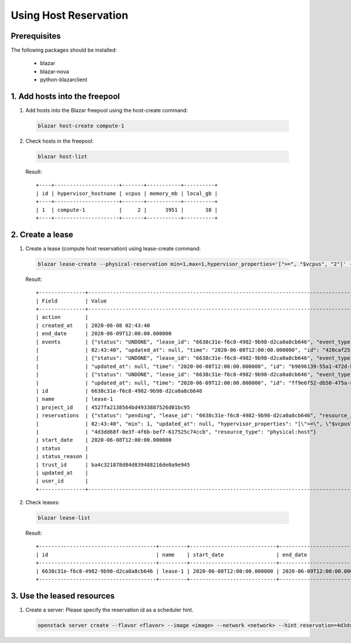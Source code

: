 Using Host Reservation
======================

Prerequisites
-------------

The following packages should be installed:

  * blazar
  * blazar-nova
  * python-blazarclient


1. Add hosts into the freepool
------------------------------

1. Add hosts into the Blazar freepool using the host-create command:

  .. sourcecode:: console

    blazar host-create compute-1

  ..

2. Check hosts in the freepool:

  .. sourcecode:: console

    blazar host-list

  ..

  Result::

    +----+---------------------+-------+-----------+----------+
    | id | hypervisor_hostname | vcpus | memory_mb | local_gb |
    +----+---------------------+-------+-----------+----------+
    | 1  | compute-1           |     2 |      3951 |       38 |
    +----+---------------------+-------+-----------+----------+


2. Create a lease
-----------------

1. Create a lease (compute host reservation) using lease-create command:

  .. sourcecode:: console

    blazar lease-create --physical-reservation min=1,max=1,hypervisor_properties='[">=", "$vcpus", "2"]' --start-date "2020-06-08 12:00" --end-date "2020-06-09 12:00" lease-1

  ..

  Result::

    +---------------+---------------------------------------------------------------------------------------------------------------------------------------------+
    | Field         | Value                                                                                                                                       |
    +---------------+---------------------------------------------------------------------------------------------------------------------------------------------+
    | action        |                                                                                                                                             |
    | created_at    | 2020-06-08 02:43:40                                                                                                                         |
    | end_date      | 2020-06-09T12:00:00.000000                                                                                                                  |
    | events        | {"status": "UNDONE", "lease_id": "6638c31e-f6c8-4982-9b98-d2ca0a8cb646", "event_type": "before_end_lease", "created_at": "2020-06-08        |
    |               | 02:43:40", "updated_at": null, "time": "2020-06-08T12:00:00.000000", "id": "420caf25-dba5-4ac3-b377-50503ea5c886"}                          |
    |               | {"status": "UNDONE", "lease_id": "6638c31e-f6c8-4982-9b98-d2ca0a8cb646", "event_type": "start_lease", "created_at": "2020-06-08 02:43:40",  |
    |               | "updated_at": null, "time": "2020-06-08T12:00:00.000000", "id": "b9696139-55a1-472d-baff-5fade2c15243"}                                     |
    |               | {"status": "UNDONE", "lease_id": "6638c31e-f6c8-4982-9b98-d2ca0a8cb646", "event_type": "end_lease", "created_at": "2020-06-08 02:43:40",    |
    |               | "updated_at": null, "time": "2020-06-09T12:00:00.000000", "id": "ff9e6f52-db50-475a-81f1-e6897fdc769d"}                                     |
    | id            | 6638c31e-f6c8-4982-9b98-d2ca0a8cb646                                                                                                        |
    | name          | lease-1                                                                                                                                     |
    | project_id    | 4527fa2138564bd4933887526d01bc95                                                                                                            |
    | reservations  | {"status": "pending", "lease_id": "6638c31e-f6c8-4982-9b98-d2ca0a8cb646", "resource_id": "8", "max": 1, "created_at": "2020-06-08           |
    |               | 02:43:40", "min": 1, "updated_at": null, "hypervisor_properties": "[\">=\", \"$vcpus\", \"2\"]", "resource_properties": "", "id":           |
    |               | "4d3dd68f-0e3f-4f6b-bef7-617525c74ccb", "resource_type": "physical:host"}                                                                   |
    | start_date    | 2020-06-08T12:00:00.000000                                                                                                                  |
    | status        |                                                                                                                                             |
    | status_reason |                                                                                                                                             |
    | trust_id      | ba4c321878d84d839488216de0a9e945                                                                                                            |
    | updated_at    |                                                                                                                                             |
    | user_id       |                                                                                                                                             |
    +---------------+---------------------------------------------------------------------------------------------------------------------------------------------+

2. Check leases:

  .. sourcecode:: console

    blazar lease-list

  ..

  Result::

    +--------------------------------------+---------+----------------------------+----------------------------+
    | id                                   | name    | start_date                 | end_date                   |
    +--------------------------------------+---------+----------------------------+----------------------------+
    | 6638c31e-f6c8-4982-9b98-d2ca0a8cb646 | lease-1 | 2020-06-08T12:00:00.000000 | 2020-06-09T12:00:00.000000 |
    +--------------------------------------+---------+----------------------------+----------------------------+

3. Use the leased resources
---------------------------

1. Create a server: Please specify the reservation id as a scheduler hint.

  .. sourcecode:: console

    openstack server create --flavor <flavor> --image <image> --network <network> --hint reservation=4d3dd68f-0e3f-4f6b-bef7-617525c74ccb <server-name>

  ..
